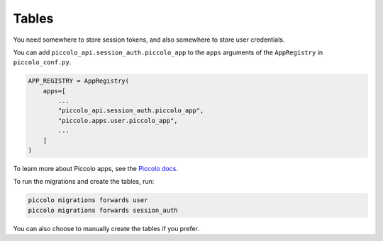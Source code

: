 Tables
======

You need somewhere to store session tokens, and also somewhere to store user
credentials.

You can add ``piccolo_api.session_auth.piccolo_app`` to the ``apps`` arguments
of the ``AppRegistry`` in ``piccolo_conf.py``.

.. code-block:: bash

    APP_REGISTRY = AppRegistry(
        apps=[
            ...
            "piccolo_api.session_auth.piccolo_app",
            "piccolo.apps.user.piccolo_app",
            ...
        ]
    )

To learn more about Piccolo apps, see the `Piccolo docs <https://piccolo-orm.readthedocs.io/en/latest/piccolo/projects_and_apps/index.html>`_.

To run the migrations and create the tables, run:

.. code-block:: bash

    piccolo migrations forwards user
    piccolo migrations forwards session_auth

You can also choose to manually create the tables if you prefer.
